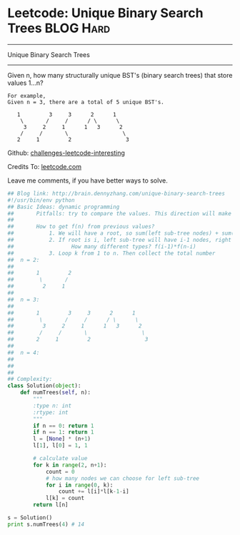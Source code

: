 * Leetcode: Unique Binary Search Trees                            :BLOG:Hard:
#+STARTUP: showeverything
#+OPTIONS: toc:nil \n:t ^:nil creator:nil d:nil
:PROPERTIES:
:type:     #binarytree, #dynamicprogramming, #codetemplate, #inspiring
:END:
---------------------------------------------------------------------
Unique Binary Search Trees
---------------------------------------------------------------------
Given n, how many structurally unique BST's (binary search trees) that store values 1...n?
#+BEGIN_EXAMPLE
For example,
Given n = 3, there are a total of 5 unique BST's.

   1         3     3      2      1
    \       /     /      / \      \
     3     2     1      1   3      2
    /     /       \                 \
   2     1         2                 3
#+END_EXAMPLE

Github: [[url-external:https://github.com/DennyZhang/challenges-leetcode-interesting/tree/master/unique-binary-search-trees][challenges-leetcode-interesting]]

Credits To: [[url-external:https://leetcode.com/problems/unique-binary-search-trees/description/][leetcode.com]]

Leave me comments, if you have better ways to solve.

#+BEGIN_SRC python
## Blog link: http://brain.dennyzhang.com/unique-binary-search-trees
#!/usr/bin/env python
## Basic Ideas: dynamic programming
##       Pitfalls: try to compare the values. This direction will make things very complicated
##
##       How to get f(n) from previous values?
##           1. We will have a root, so sum(left sub-tree nodes) + sum(right sub-tree nodes) = n-1
##           2. If root is i, left sub-tree will have i-1 nodes, right sub-tree will have n-k nodes.
##                  How many different types? f(i-1)*f(n-i)
##           3. Loop k from 1 to n. Then collect the total number
##  n = 2:
##
##       1         2
##        \       /
##         2     1
##
##  n = 3:
##
##       1         3     3      2      1
##        \       /     /      / \      \
##         3     2     1      1   3      2
##        /     /       \                 \
##       2     1         2                 3
##
##  n = 4:
##
##
##
## Complexity:
class Solution(object):
    def numTrees(self, n):
        """
        :type n: int
        :rtype: int
        """
        if n == 0: return 1
        if n == 1: return 1
        l = [None] * (n+1)
        l[1], l[0] = 1, 1

        # calculate value
        for k in range(2, n+1):
            count = 0
            # how many nodes we can choose for left sub-tree
            for i in range(0, k):
                count += l[i]*l[k-1-i]
            l[k] = count
        return l[n]

s = Solution()
print s.numTrees(4) # 14
#+END_SRC
